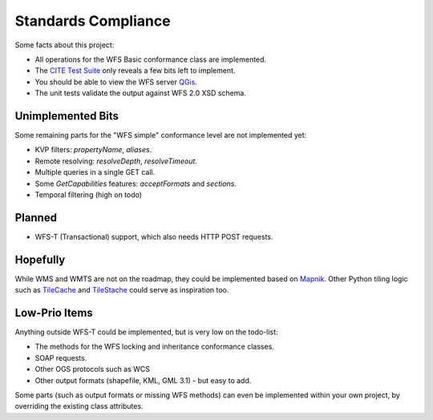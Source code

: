 Standards Compliance
====================

Some facts about this project:

* All operations for the WFS Basic conformance class are implemented.
* The `CITE Test Suite <https://cite.opengeospatial.org/teamengine/>`_  only reveals a few bits left to implement.
* You should be able to view the WFS server `QGis <https://qgis.org/>`_.
* The unit tests validate the output against WFS 2.0 XSD schema.

Unimplemented Bits
------------------

Some remaining parts for the "WFS simple" conformance level are not implemented yet:

* KVP filters: `propertyName`, `aliases`.
* Remote resolving: `resolveDepth`, `resolveTimeout`.
* Multiple queries in a single GET call.
* Some `GetCapabilities` features: `acceptFormats` and `sections`.
* Temporal filtering (high on todo)

Planned
-------

* WFS-T (Transactional) support, which also needs HTTP POST requests.

Hopefully
---------

While WMS and WMTS are not on the roadmap, they could be implemented based on
`Mapnik <https://github.com/mapnik>`_.
Other Python tiling logic such as
`TileCache <http://tilecache.org/>`_ and `TileStache <http://tilestache.org/>`_
could serve as inspiration too.

Low-Prio Items
--------------

Anything outside WFS-T could be implemented, but is very low on the todo-list:

* The methods for the WFS locking and inheritance conformance classes.
* SOAP requests.
* Other OGS protocols such as WCS
* Other output formats (shapefile, KML, GML 3.1) - but easy to add.

Some parts (such as output formats or missing WFS methods) can even
be implemented within your own project, by overriding the existing class attributes.
